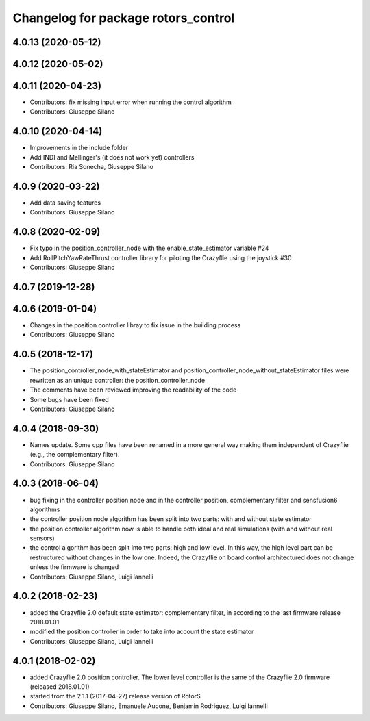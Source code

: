 ^^^^^^^^^^^^^^^^^^^^^^^^^^^^^^^^^^^^
Changelog for package rotors_control
^^^^^^^^^^^^^^^^^^^^^^^^^^^^^^^^^^^^

4.0.13 (2020-05-12)
-------------------

4.0.12 (2020-05-02)
-------------------

4.0.11 (2020-04-23)
-------------------
* Contributors: fix missing input error when running the control algorithm
* Contributors: Giuseppe Silano

4.0.10 (2020-04-14)
-------------------
* Improvements in the include folder
* Add INDI and Mellinger's (it does not work yet) controllers
* Contributors: Ria Sonecha, Giuseppe Silano

4.0.9 (2020-03-22)
------------------
* Add data saving features
* Contributors: Giuseppe Silano

4.0.8 (2020-02-09)
------------------
* Fix typo in the position_controller_node with the enable_state_estimator variable #24
* Add RollPitchYawRateThrust controller library for piloting the Crazyflie using the joystick #30
* Contributors: Giuseppe Silano

4.0.7 (2019-12-28)
------------------

4.0.6 (2019-01-04)
------------------
* Changes in the position controller libray to fix issue in the building process
* Contributors: Giuseppe Silano

4.0.5 (2018-12-17)
------------------
* The position_controller_node_with_stateEstimator and position_controller_node_without_stateEstimator files were rewritten as an unique controller: the position_controller_node
* The comments have been reviewed improving the readability of the code
* Some bugs have been fixed
* Contributors: Giuseppe Silano

4.0.4 (2018-09-30)
------------------
* Names update. Some cpp files have been renamed in a more general way making them independent of Crazyflie (e.g., the complementary filter).
* Contributors: Giuseppe Silano

4.0.3 (2018-06-04)
------------------
* bug fixing in the controller position node and in the controller position, complementary filter and sensfusion6 algorithms
* the controller position node algorithm has been split into two parts: with and without state estimator
* the position controller algorithm now is able to handle both ideal and real simulations (with and without real sensors)
* the control algorithm has been split into two parts: high and low level. In this way, the high level part can be restructured without changes in the low one. Indeed, the Crazyflie on board control architectured does not change unless the firmware is changed
* Contributors: Giuseppe Silano, Luigi Iannelli

4.0.2 (2018-02-23)
------------------
* added the Crazyflie 2.0 default state estimator: complementary filter, in according to the last firmware release 2018.01.01
* modified the position controller in order to take into account the state estimator
* Contributors: Giuseppe Silano, Luigi Iannelli

4.0.1 (2018-02-02)
------------------
* added Crazyflie 2.0 position controller. The lower level controller is the same of the Crazyflie 2.0 firmware (released 2018.01.01)
* started from the 2.1.1 (2017-04-27) release version of RotorS
* Contributors: Giuseppe Silano, Emanuele Aucone, Benjamin Rodriguez, Luigi Iannelli
